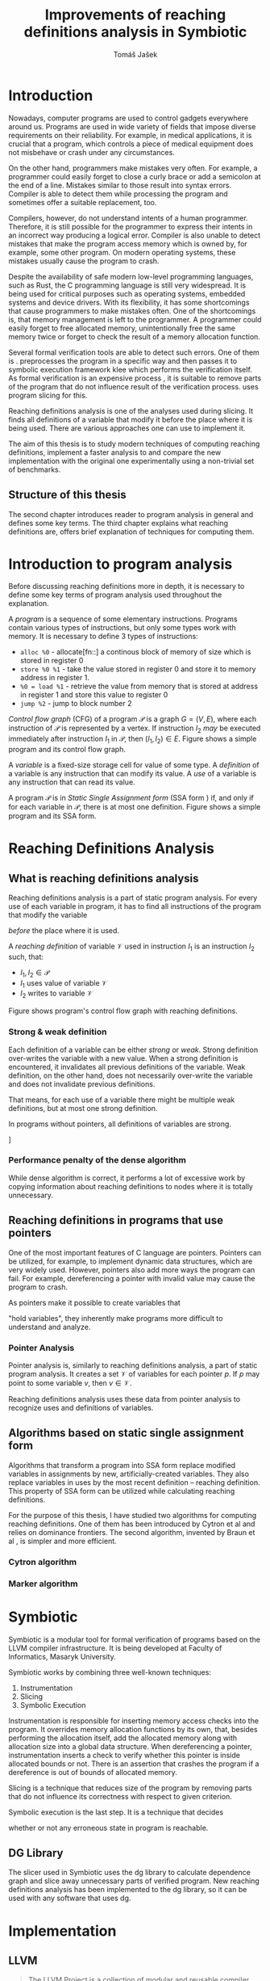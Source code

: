 #+TITLE: Improvements of reaching definitions analysis in Symbiotic
#+AUTHOR: Tomáš Jašek
#+LATEX_CLASS:         fithesis
#+OPTIONS:             todo:nil toc:nil
#+LATEX_CLASS_OPTIONS: [nolot,nolof,color,oneside]
#+LATEX_HEADER:        \input{setup.tex}
* Introduction

Nowadays, computer programs are used to control gadgets everywhere
around us. Programs are used in wide variety of fields that impose
diverse requirements on their reliability. For example, in medical
applications, it is crucial that a program, which controls a piece of
medical equipment does not misbehave or crash under any circumstances.

On the other hand, programmers make mistakes very often. For example,
a programmer could easily forget to close a curly brace or add a
semicolon at the end of a line. Mistakes similar to those result into
syntax errors. Compiler is able to detect them while processing the
program and sometimes offer a suitable replacement, too.

Compilers, however, do not understand intents of a human
programmer. Therefore, it is still possible for the programmer to
express their intents in an incorrect way producing a logical
error. Compiler is also unable to detect mistakes that make the
program access memory which is owned by, for example, some other
program. On modern operating systems, these mistakes usually cause the
program to crash.

Despite the availability of safe modern low-level programming
languages, such as Rust, the C programming language is still very
widespread. It is being used for critical purposes such as
operating systems, embedded systems and device drivers. With its
flexibility, it has some shortcomings that cause programmers to make
mistakes often. One of the shortcomings is, that memory management is
left to the programmer. A programmer could easily forget to free
allocated memory, unintentionally free the same memory twice or forget
to check the result of a memory allocation function.

Several formal verification tools are able to detect such errors. One
of them is \sbt{} \cite{Symbiotic}. \sbt{} preprocesses the program in
a specific way and then passes it to symbolic execution framework klee
which performs the verification itself. As formal verification is an
expensive process \cite{_}, it is suitable to remove parts of the
program that do not influence result of the verification
process. \sbt{} uses program slicing \cite{ChalupaDG} for
this. 

Reaching definitions analysis is one of the analyses used during
slicing. It finds all definitions of a variable that modify it before
the place where it is being used. There are various approaches one can
use to implement it.

The aim of this thesis is to study modern techniques of computing
reaching definitions, implement a faster analysis to \sbt{} and
compare the new implementation with the original one experimentally
using a non-trivial set of benchmarks.

** Structure of this thesis
The second chapter introduces reader to program analysis in general
and defines some key terms.  The third chapter explains what reaching
definitions are, offers brief explanation of techniques for computing
them.

* Introduction to program analysis

Before discussing reaching definitions more in depth, it is necessary to define
some key terms of program analysis used throughout the explanation.

A /program/ is a sequence of some elementary instructions. Programs
contain various types of instructions, but only some types work
with memory. It is necessary to define 3 types of instructions:
- =alloc %0= - allocate[fn::] a continous block of memory of size which is stored in register 0
- =store %0 %1= - take the value stored in register 0 and store it to
  memory address in register 1.
- =%0 = load %1= - retrieve the value from memory that is stored at
  address in register 1 and store this value to register 0
- =jump %2= - jump to block number 2

# TODO is it necessary to define blocks?
/Control flow graph/ (CFG\index{CFG}) of a program $\mathcal P$ is a
graph $G = (V, E)$, where each instruction of $\mathcal P$ is
represented by a vertex. If instruction $I_2$ /may/ be executed
immediately after instruction $I_1$ in $\mathcal P$, then $(I_1, I_2) \in
E$. Figure \ref{fig:programCFG} shows a simple program and its control flow graph.

#+BEGIN_LaTeX
  \begin{figure}
    \begin{minipage}[b]{0.5\textwidth}
      \begin{lstlisting}[language=C]
        int i;
        scanf("%d", &i);
        if (i % 2 == 0)
            puts("even");
        else
            puts("odd");
        puts("exit");
      \end{lstlisting}
    \end{minipage}
    \begin{minipage}[t]{0.5\textwidth}
      \begin{tikzpicture}
      \tikzstyle{arr} = [->,shorten <=1pt,>=stealth',semithick]
        \node[draw, rectangle] (A) at (0, 0) {int i};
        \node[draw, rectangle] (B) at (0, -1.2) {scanf("\%d", \&i)};
        \node[draw, rectangle] (C) at (0, -2.4) {if i \% 2 == 0};
        \node[draw, rectangle] (D) at (-1.5, -3.6) {puts("even")};
        \node[draw, rectangle] (E) at (1.5, -3.6) {puts("odd")};
        \node[draw, rectangle] (F) at (0, -4.8) {puts("exit")};
        \draw[arr] (A) -- (B);
        \draw[arr] (B) -- (C);
        \draw[arr] (C) -- (D);
        \draw[arr] (C) -- (E);
        \draw[arr] (D) -- (F);
        \draw[arr] (E) -- (F);
      \end{tikzpicture}
    \end{minipage}
    \caption{Program in C language and its control flow graph}
    \label{fig:programCFG}
  \end{figure}
#+END_LaTeX

A /variable/ is a fixed-size storage cell for value of some type.  A
/definition/ of a variable is any instruction that can
modify its value. A /use/ of a variable is any instruction
that can read its value.

A program $\mathcal P$ is in /Static Single Assignment form/
(SSA form \index{SSA}) if, and only if for each variable in $\mathcal P$,
there is at most one definition. Figure \ref{fig:programSSA} shows a
simple program and its SSA form.
# TODO program and its SSA form

#+BEGIN_LaTeX
    \begin{figure}
    \begin{minipage}[t]{0.5\textwidth}
      \begin{lstlisting}[language=C]
        int i = 1;
        int j = 1;
        i = i + j;
        j = j + i;
        foo(i);
      \end{lstlisting}
    \end{minipage}
    \begin{minipage}[t]{0.5\textwidth}
      \begin{lstlisting}[language=C]
      int i_1 = 3;
      int j_1 = 4;
      i_2 = i_1 + j_1;
      j_2 = j_1 + i_2;
      foo(i_2);
      \end{lstlisting}
    \end{minipage}
    \caption{Program and its SSA form}
  \label{fig:programSSA}
    \end{figure}
#+END_LaTeX

* Reaching Definitions Analysis
** What is reaching definitions analysis

Reaching definitions analysis is a part of static program
analysis. For every use of each variable in program, it has to find
all instructions of the program that modify the variable
# TODO before does not work here, because of loops in program
\textit{before} the place where it is used. 

A /reaching definition/ \index{RD} of variable $\mathcal V$ used in
instruction $I_1$ is an instruction $I_2$ such, that:
+ $I_1, I_2 \in \mathcal P$
+ $I_1$ uses value of variable $\mathcal V$
+ $I_2$ writes to variable $\mathcal V$

Figure \ref{fig:programRD} shows program's control flow graph with reaching definitions.

# TODO figure: program and reaching definitions
#+BEGIN_LaTeX
  \begin{figure}
    \begin{minipage}[b]{0.5\textwidth}
      \begin{lstlisting}[language=C]
        int i;
        scanf("%d", &i);
        if (i % 2 == 0)
            puts("even");
        else
            puts("odd");
        puts("exit");
      \end{lstlisting}
    \end{minipage}
    \begin{minipage}[t]{0.5\textwidth}
      \begin{tikzpicture}
      \tikzstyle{arr} = [->,shorten <=1pt,>=stealth',semithick]
        \node[draw, rectangle] (A) at (0, 0) {int i};
        \node[draw, rectangle] (B) at (0, -1.2) {scanf("\%d", \&i)};
        \node[draw, rectangle] (C) at (0, -2.4) {if i \% 2 == 0};
        \node[draw, rectangle] (D) at (-1.5, -3.6) {puts("even")};
        \node[draw, rectangle] (E) at (1.5, -3.6) {puts("odd")};
        \node[draw, rectangle] (F) at (0, -4.8) {puts("exit")};
        \draw[arr] (A) -- (B);
        \draw[arr] (B) -- (C);
        \draw[arr] (C) -- (D);
        \draw[arr] (C) -- (E);
        \draw[arr] (D) -- (F);
        \draw[arr] (E) -- (F);
      \end{tikzpicture}
    \end{minipage}
    \caption{Program in C language and its reaching definitions. Solid edges are part of CFG, dashed edges are reaching definitions.}
    \label{fig:programRD}
  \end{figure}
#+END_LaTeX

*** Strong & weak definition
Each definition of a variable can be either /strong/ or /weak/. Strong
definition over-writes the variable with a new value. When a strong
definition is encountered, it invalidates all previous definitions of
the variable. Weak definition, on the other hand, does not necessarily
over-write the variable and does not invalidate previous definitions.

That means, for each use of a variable there might be multiple weak
definitions, but at most one strong definition.

In programs without pointers, all definitions of variables are strong.

]

*** Performance penalty of the dense algorithm
While dense algorithm is correct, it performs a lot of excessive work
by copying information about reaching definitions to nodes where it is
totally unnecessary.

** Reaching definitions in programs that use pointers
One of the most important features of C language are
pointers. Pointers can be utilized, for example, to implement dynamic
data structures, which are very widely used. However, pointers also
add more ways the program can fail. For example, dereferencing a
pointer with invalid value may cause the program to crash.

As pointers make it possible to create variables that 
# TODO change hold variables to something better
"hold variables", they inherently make programs more difficult to
understand and analyze.
*** Pointer Analysis
Pointer analysis is, similarly to reaching definitions analysis, a
part of static program analysis. It creates a set $\mathcal V$ of
variables for each pointer $p$. If $p$ may point to some variable $v$,
then $v \in \mathcal V$.

Reaching definitions analysis uses these data from pointer
analysis to recognize uses and definitions of variables.
** Algorithms based on static single assignment form
Algorithms that transform a program into SSA form replace modified
variables in assignments by new, artificially-created variables. They
also replace variables in uses by the most recent definition --
reaching definition. This property of SSA form can be utilized while
calculating reaching definitions.
# TODO program, SSA form, reaching definitions

For the purpose of this thesis, I have studied two algorithms for
computing reaching definitions. One of them has been introduced by
Cytron et al \cite{CytronSSA} and relies on dominance frontiers.  The
second algorithm, invented by Braun et al \cite{BraunSSA}, is simpler
and more efficient.
*** Cytron algorithm
*** Marker algorithm


* Symbiotic

Symbiotic is a modular tool for formal verification of programs based
on the LLVM compiler infrastructure. It is being developed at
Faculty of Informatics, Masaryk University.

Symbiotic works by combining three well-known techniques:
1. Instrumentation
2. Slicing
3. Symbolic Execution

Instrumentation is responsible for inserting memory access checks into
the program. It overrides memory allocation functions by its own, that,
besides performing the allocation itself, add the allocated memory
along with allocation size into a global data structure. When
dereferencing a pointer, instrumentation inserts a check to verify
whether this pointer is inside allocated bounds or not. There is an
assertion that crashes the program if a dereference is out of bounds
of allocated memory.

Slicing is a technique that reduces size of the program by removing
parts that do not influence its correctness with respect to given
criterion. 

Symbolic execution is the last step. It is a technique that decides
# TODO erroneous ??? is that a word?
whether or not any erroneous state in program is reachable.
** DG Library
The slicer used in Symbiotic uses the dg library to calculate
dependence graph and slice away unnecessary parts of verified program.
New reaching definitions analysis has been implemented to the dg
library, so it can be used with any software that uses dg.

* Implementation
** LLVM
# TODO
#+BEGIN_QUOTE
The LLVM Project is a collection of modular and reusable compiler and toolchain technologies. \\
-- https://llvm.org/
#+END_QUOTE



*** Partial static single assignment form


* Experimental evaluation of semi-sparse analysis

* Conclusion
** Future Work
It is possible to speed up computation of Reaching Definitions by
incorporating the trivial phi node removal algorithm explained in Braun et
al\cite{BraunSSA}.

The =IntervalMap= data structure used in MarkerFS builder could be improved.

# TODO bibliography
